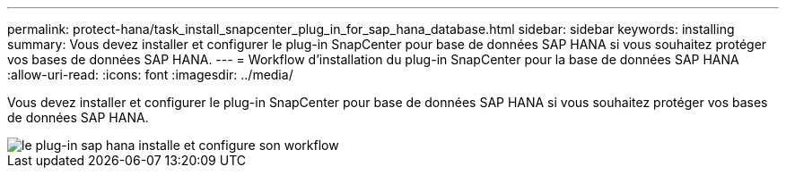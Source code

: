 ---
permalink: protect-hana/task_install_snapcenter_plug_in_for_sap_hana_database.html 
sidebar: sidebar 
keywords: installing 
summary: Vous devez installer et configurer le plug-in SnapCenter pour base de données SAP HANA si vous souhaitez protéger vos bases de données SAP HANA. 
---
= Workflow d'installation du plug-in SnapCenter pour la base de données SAP HANA
:allow-uri-read: 
:icons: font
:imagesdir: ../media/


[role="lead"]
Vous devez installer et configurer le plug-in SnapCenter pour base de données SAP HANA si vous souhaitez protéger vos bases de données SAP HANA.

image::../media/sap_hana_install_configure_workflow.gif[le plug-in sap hana installe et configure son workflow]
